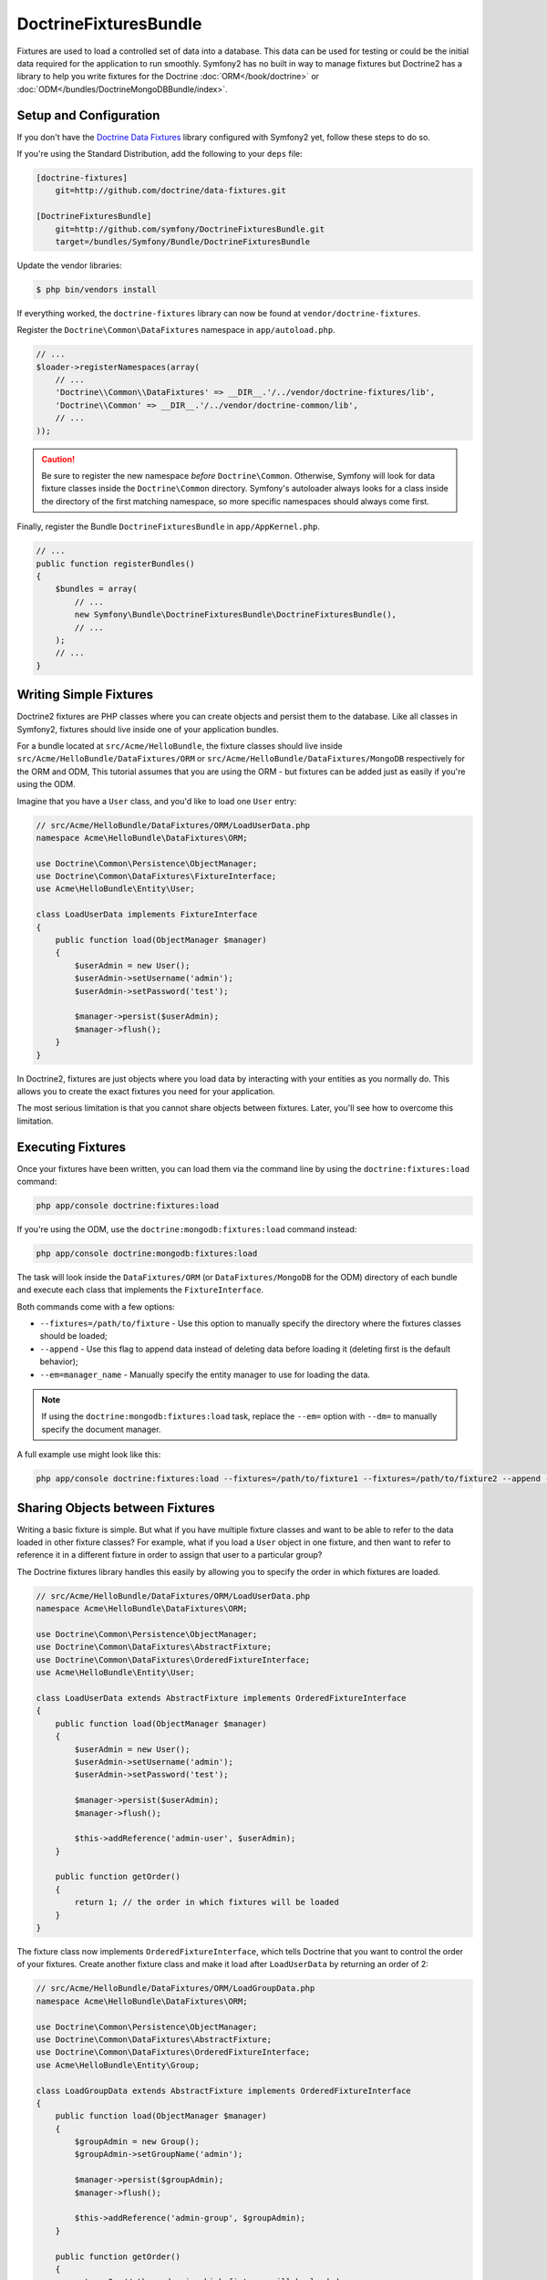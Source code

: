 DoctrineFixturesBundle
======================

Fixtures are used to load a controlled set of data into a database. This data
can be used for testing or could be the initial data required for the
application to run smoothly. Symfony2 has no built in way to manage fixtures
but Doctrine2 has a library to help you write fixtures for the Doctrine
:doc:`ORM</book/doctrine>` or :doc:`ODM</bundles/DoctrineMongoDBBundle/index>`.

Setup and Configuration
-----------------------

If you don't have the `Doctrine Data Fixtures`_ library configured with Symfony2
yet, follow these steps to do so.

If you're using the Standard Distribution, add the following to your ``deps``
file:

.. code-block:: text

    [doctrine-fixtures]
        git=http://github.com/doctrine/data-fixtures.git

    [DoctrineFixturesBundle]
        git=http://github.com/symfony/DoctrineFixturesBundle.git
        target=/bundles/Symfony/Bundle/DoctrineFixturesBundle

Update the vendor libraries:

.. code-block:: bash

    $ php bin/vendors install

If everything worked, the ``doctrine-fixtures`` library can now be found
at ``vendor/doctrine-fixtures``.

Register the ``Doctrine\Common\DataFixtures`` namespace in ``app/autoload.php``.

.. code-block:: php

    // ...
    $loader->registerNamespaces(array(
        // ...
        'Doctrine\\Common\\DataFixtures' => __DIR__.'/../vendor/doctrine-fixtures/lib',
        'Doctrine\\Common' => __DIR__.'/../vendor/doctrine-common/lib',
        // ...
    ));

.. caution::

    Be sure to register the new namespace *before* ``Doctrine\Common``. Otherwise,
    Symfony will look for data fixture classes inside the ``Doctrine\Common``
    directory. Symfony's autoloader always looks for a class inside the directory
    of the first matching namespace, so more specific namespaces should always
    come first.

Finally, register the Bundle ``DoctrineFixturesBundle`` in ``app/AppKernel.php``.

.. code-block:: php

    // ...
    public function registerBundles()
    {
        $bundles = array(
            // ...
            new Symfony\Bundle\DoctrineFixturesBundle\DoctrineFixturesBundle(),
            // ...
        );
        // ...
    }

Writing Simple Fixtures
-----------------------

Doctrine2 fixtures are PHP classes where you can create objects and persist
them to the database. Like all classes in Symfony2, fixtures should live inside
one of your application bundles.

For a bundle located at ``src/Acme/HelloBundle``, the fixture classes
should live inside ``src/Acme/HelloBundle/DataFixtures/ORM`` or
``src/Acme/HelloBundle/DataFixtures/MongoDB`` respectively for the ORM and ODM,
This tutorial assumes that you are using the ORM - but fixtures can be added
just as easily if you're using the ODM.

Imagine that you have a ``User`` class, and you'd like to load one ``User``
entry:

.. code-block:: php

    // src/Acme/HelloBundle/DataFixtures/ORM/LoadUserData.php
    namespace Acme\HelloBundle\DataFixtures\ORM;

    use Doctrine\Common\Persistence\ObjectManager;
    use Doctrine\Common\DataFixtures\FixtureInterface;
    use Acme\HelloBundle\Entity\User;

    class LoadUserData implements FixtureInterface
    {
        public function load(ObjectManager $manager)
        {
            $userAdmin = new User();
            $userAdmin->setUsername('admin');
            $userAdmin->setPassword('test');

            $manager->persist($userAdmin);
            $manager->flush();
        }
    }

In Doctrine2, fixtures are just objects where you load data by interacting
with your entities as you normally do. This allows you to create the exact
fixtures you need for your application.

The most serious limitation is that you cannot share objects between fixtures.
Later, you'll see how to overcome this limitation.

Executing Fixtures
------------------

Once your fixtures have been written, you can load them via the command
line by using the ``doctrine:fixtures:load`` command:

.. code-block:: bash

    php app/console doctrine:fixtures:load

If you're using the ODM, use the ``doctrine:mongodb:fixtures:load`` command instead:

.. code-block:: bash

    php app/console doctrine:mongodb:fixtures:load

The task will look inside the ``DataFixtures/ORM`` (or ``DataFixtures/MongoDB``
for the ODM) directory of each bundle and execute each class that implements
the ``FixtureInterface``.

Both commands come with a few options:

* ``--fixtures=/path/to/fixture`` - Use this option to manually specify the
  directory where the fixtures classes should be loaded;

* ``--append`` - Use this flag to append data instead of deleting data before
  loading it (deleting first is the default behavior);

* ``--em=manager_name`` - Manually specify the entity manager to use for
  loading the data.

.. note::

   If using the ``doctrine:mongodb:fixtures:load`` task, replace the ``--em=``
   option with ``--dm=`` to manually specify the document manager.

A full example use might look like this:

.. code-block:: bash

   php app/console doctrine:fixtures:load --fixtures=/path/to/fixture1 --fixtures=/path/to/fixture2 --append --em=foo_manager

Sharing Objects between Fixtures
--------------------------------

Writing a basic fixture is simple. But what if you have multiple fixture classes
and want to be able to refer to the data loaded in other fixture classes?
For example, what if you load a ``User`` object in one fixture, and then
want to refer to reference it in a different fixture in order to assign that
user to a particular group?

The Doctrine fixtures library handles this easily by allowing you to specify
the order in which fixtures are loaded.

.. code-block:: php

    // src/Acme/HelloBundle/DataFixtures/ORM/LoadUserData.php
    namespace Acme\HelloBundle\DataFixtures\ORM;

    use Doctrine\Common\Persistence\ObjectManager;
    use Doctrine\Common\DataFixtures\AbstractFixture;
    use Doctrine\Common\DataFixtures\OrderedFixtureInterface;
    use Acme\HelloBundle\Entity\User;

    class LoadUserData extends AbstractFixture implements OrderedFixtureInterface
    {
        public function load(ObjectManager $manager)
        {
            $userAdmin = new User();
            $userAdmin->setUsername('admin');
            $userAdmin->setPassword('test');

            $manager->persist($userAdmin);
            $manager->flush();

            $this->addReference('admin-user', $userAdmin);
        }

        public function getOrder()
        {
            return 1; // the order in which fixtures will be loaded
        }
    }

The fixture class now implements ``OrderedFixtureInterface``, which tells
Doctrine that you want to control the order of your fixtures. Create another
fixture class and make it load after ``LoadUserData`` by returning an order
of 2:

.. code-block:: php

    // src/Acme/HelloBundle/DataFixtures/ORM/LoadGroupData.php
    namespace Acme\HelloBundle\DataFixtures\ORM;

    use Doctrine\Common\Persistence\ObjectManager;
    use Doctrine\Common\DataFixtures\AbstractFixture;
    use Doctrine\Common\DataFixtures\OrderedFixtureInterface;
    use Acme\HelloBundle\Entity\Group;

    class LoadGroupData extends AbstractFixture implements OrderedFixtureInterface
    {
        public function load(ObjectManager $manager)
        {
            $groupAdmin = new Group();
            $groupAdmin->setGroupName('admin');

            $manager->persist($groupAdmin);
            $manager->flush();

            $this->addReference('admin-group', $groupAdmin);
        }

        public function getOrder()
        {
            return 2; // the order in which fixtures will be loaded
        }
    }

Both of the fixture classes extend ``AbstractFixture``, which allows you
to create objects and then set them as references so that they can be used
later in other fixtures. For example, the ``$userAdmin`` and ``$groupAdmin``
objects can be referenced later via the ``admin-user`` and ``admin-group``
references:

.. code-block:: php

    // src/Acme/HelloBundle/DataFixtures/ORM/LoadUserGroupData.php
    namespace Acme\HelloBundle\DataFixtures\ORM;

    use Doctrine\Common\Persistence\ObjectManager;
    use Doctrine\Common\DataFixtures\AbstractFixture;
    use Doctrine\Common\DataFixtures\OrderedFixtureInterface;
    use Acme\HelloBundle\Entity\UserGroup;

    class LoadUserGroupData extends AbstractFixture implements OrderedFixtureInterface
    {
        public function load(ObjectManager $manager)
        {
            $userGroupAdmin = new UserGroup();
            $userGroupAdmin->setUser($manager->merge($this->getReference('admin-user')));
            $userGroupAdmin->setGroup($manager->merge($this->getReference('admin-group')));

            $manager->persist($userGroupAdmin);
            $manager->flush();
        }

        public function getOrder()
        {
            return 3;
        }
    }

The fixtures will now be executed in the ascending order of the value returned
by ``getOrder()``. Any object that is set with the ``setReference()`` method
can be accessed via ``getReference()`` in fixture classes that have a higher
order.

Fixtures allow you to create any type of data you need via the normal PHP
interface for creating and persisting objects. By controlling the order of
fixtures and setting references, almost anything can be handled by fixtures.

Using the Container in the Fixtures
-----------------------------------

In some cases you may need to access some services to load the fixtures.
Symfony2 makes it really easy: the container will be injected in all fixture
classes implementing :class:`Symfony\\Component\\DependencyInjection\\ContainerAwareInterface`.

Let's rewrite the first fixture to encode the password before it's stored
in the database (a very good practice). This will use the encoder factory
to encode the password, ensuring it is encoded in the way used by the security
component when checking it:

.. code-block:: php

    // src/Acme/HelloBundle/DataFixtures/ORM/LoadUserData.php
    namespace Acme\HelloBundle\DataFixtures\ORM;

    use Doctrine\Common\Persistence\ObjectManager;
    use Doctrine\Common\DataFixtures\FixtureInterface;
    use Symfony\Component\DependencyInjection\ContainerAwareInterface;
    use Symfony\Component\DependencyInjection\ContainerInterface;
    use Acme\HelloBundle\Entity\User;

    class LoadUserData implements FixtureInterface, ContainerAwareInterface
    {
        private $container;

        public function setContainer(ContainerInterface $container = null)
        {
            $this->container = $container;
        }

        public function load(ObjectManager $manager)
        {
            $userAdmin = new User();
            $userAdmin->setUsername('admin');
            $userAdmin->setSalt(md5(time()));

            $encoder = $this->container->get('security.encoder_factory')->getEncoder($userAdmin);
            $userAdmin->setPassword($encoder->encodePassword('test', $userAdmin->getSalt()));

            $manager->persist($userAdmin);
            $manager->flush();
        }
    }

As you can see, all you need to do is add ``ContainerAwareInterface`` to
the class and then create a new ``setContainer()`` method that implements
that interface. Before the fixture is executed, Symfony will call the ``setContainer()``
method automatically. As long as you store the container as a property on
the class (as shown above), you can access it in the ``load()`` method.

.. _`Doctrine Data Fixtures`: https://github.com/doctrine/data-fixtures

